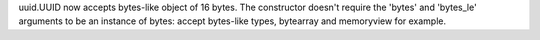 uuid.UUID now accepts bytes-like object of 16 bytes. The constructor doesn't
require the 'bytes' and 'bytes_le' arguments to be an instance of bytes: accept
bytes-like types, bytearray and memoryview for example.
